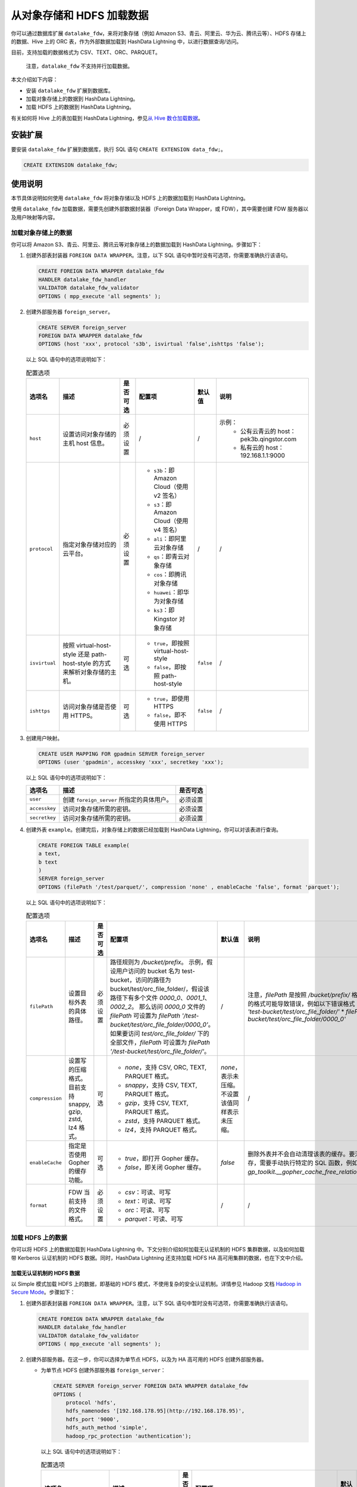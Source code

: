 从对象存储和 HDFS 加载数据
==========================

你可以通过数据库扩展 ``datalake_fdw``\ ，来将对象存储（例如 Amazon S3、青云、阿里云、华为云、腾讯云等）、HDFS 存储上的数据、Hive 上的 ORC 表，作为外部数据加载到 HashData Lightning 中，以进行数据查询/访问。

目前，支持加载的数据格式为 CSV、TEXT、ORC、PARQUET。

   注意，\ ``datalake_fdw`` 不支持并行加载数据。

本文介绍如下内容：

-  安装 ``datalake_fdw`` 扩展到数据库。
-  加载对象存储上的数据到 HashData Lightning。
-  加载 HDFS 上的数据到 HashData Lightning。

有关如何将 Hive 上的表加载到 HashData Lightning，参见\ `从 Hive 数仓加载数据 <https://hashdata.feishu.cn/wiki/CEU6wnMx8imXLskgULxcazcsn6f>`__\ 。

安装扩展
--------

要安装 ``datalake_fdw`` 扩展到数据库，执行 SQL 语句 ``CREATE EXTENSION data_fdw;``\ 。

.. code:: sql

   CREATE EXTENSION datalake_fdw;

使用说明
--------

本节具体说明如何使用 ``datalake_fdw`` 将对象存储以及 HDFS 上的数据加载到 HashData Lightning。

使用 ``datalake_fdw`` 加载数据，需要先创建外部数据封装器（Foreign Data Wrapper，或 FDW），其中需要创建 FDW 服务器以及用户映射等内容。

加载对象存储上的数据
~~~~~~~~~~~~~~~~~~~~

你可以将 Amazon S3、青云、阿里云、腾讯云等对象存储上的数据加载到 HashData Lightning。步骤如下：

1. 创建外部表封装器 ``FOREIGN DATA WRAPPER``\ 。注意，以下 SQL 语句中暂时没有可选项，你需要准确执行该语句。

   .. code:: sql

      CREATE FOREIGN DATA WRAPPER datalake_fdw
      HANDLER datalake_fdw_handler
      VALIDATOR datalake_fdw_validator 
      OPTIONS ( mpp_execute 'all segments' );

2. 创建外部服务器 ``foreign_server``\ 。

   .. code:: sql

      CREATE SERVER foreign_server        
      FOREIGN DATA WRAPPER datalake_fdw        
      OPTIONS (host 'xxx', protocol 's3b', isvirtual 'false',ishttps 'false');

   以上 SQL 语句中的选项说明如下：

   .. list-table:: 配置选项
      :header-rows: 1
      :widths: auto

      * - 选项名
        - 描述
        - 是否可选
        - 配置项
        - 默认值
        - 说明
      * - ``host``
        - 设置访问对象存储的主机 host 信息。
        - 必须设置
        - /
        - /
        - 示例：
           * 公有云青云的 host：pek3b.qingstor.com
           * 私有云的 host：192.168.1.1:9000
      * - ``protocol``
        - 指定对象存储对应的云平台。
        - 必须设置
        - - ``s3b``：即 Amazon Cloud（使用 v2 签名）
          - ``s3``：即 Amazon Cloud（使用 v4 签名）
          - ``ali``：即阿里云对象存储
          - ``qs``：即青云对象存储
          - ``cos``：即腾讯对象存储
          - ``huawei``：即华为对象存储
          - ``ks3``：即 Kingstor 对象存储
        - /
        - /
      * - ``isvirtual``
        - 按照 virtual-host-style 还是 path-host-style 的方式来解析对象存储的主机。
        - 可选
        - - ``true``，即按照 virtual-host-style
          - ``false``，即按照 path-host-style
        - ``false``
        - /
      * - ``ishttps``
        - 访问对象存储是否使用 HTTPS。
        - 可选
        - - ``true``，即使用 HTTPS
          - ``false``，即不使用 HTTPS
        - ``false``
        - /

3. 创建用户映射。

   .. code:: sql

      CREATE USER MAPPING FOR gpadmin SERVER foreign_server 
      OPTIONS (user 'gpadmin', accesskey 'xxx', secretkey 'xxx');

   以上 SQL 语句中的选项说明如下：

   .. list-table::
      :header-rows: 1

      * - 选项名
        - 描述
        - 是否可选
      * - ``user``
        - 创建 ``foreign_server`` 所指定的具体用户。
        - 必须设置
      * - ``accesskey``
        - 访问对象存储所需的密钥。
        - 必须设置
      * - ``secretkey``
        - 访问对象存储所需的密钥。
        - 必须设置

4. 创建外表 ``example``\ 。创建完后，对象存储上的数据已经加载到 HashData Lightning，你可以对该表进行查询。

   .. code:: sql

      CREATE FOREIGN TABLE example(
      a text,
      b text
      )
      SERVER foreign_server 
      OPTIONS (filePath '/test/parquet/', compression 'none' , enableCache 'false', format 'parquet');

   以上 SQL 语句中的选项说明如下：

   .. list-table:: 配置选项
      :header-rows: 1
      :widths: auto

      * - 选项名
        - 描述
        - 是否可选
        - 配置项
        - 默认值
        - 说明
      * - ``filePath``
        - 设置目标外表的具体路径。
        - 必须设置
        - 路径规则为 `/bucket/prefix`。
          示例，假设用户访问的 bucket 名为 test-bucket，访问的路径为 bucket/test/orc_file_folder/，假设该路径下有多个文件 `0000_0`、`0001_1`、`0002_2`。
          那么访问 `0000_0` 文件的 `filePath` 可设置为 `filePath '/test-bucket/test/orc_file_folder/0000_0'`。
          如果要访问 `test/orc_file_folder/` 下的全部文件，`filePath` 可设置为 `filePath '/test-bucket/test/orc_file_folder/'`。
        - /
        - 注意，`filePath` 是按照 `/bucket/prefix/` 格式解析的，错误的格式可能导致错误，例如以下错误格式：
          * `filePath 'test-bucket/test/orc_file_folder/'`
          * `filePath '/test-bucket/test/orc_file_folder/0000_0'`
      * - ``compression``
        - 设置写的压缩格式。目前支持 snappy, gzip, zstd, lz4 格式。
        - 可选
        - - `none`，支持 CSV, ORC, TEXT, PARQUET 格式。
          - `snappy`，支持 CSV, TEXT, PARQUET 格式。
          - `gzip`，支持 CSV, TEXT, PARQUET 格式。
          - `zstd`，支持 PARQUET 格式。
          - `lz4`，支持 PARQUET 格式。
        - `none`，表示未压缩。不设置该值同样表示未压缩。
        - /
      * - ``enableCache``
        - 指定是否使用 Gopher 的缓存功能。
        - 可选
        - - `true`，即打开 Gopher 缓存。
          - `false`，即关闭 Gopher 缓存。
        - `false`
        - 删除外表并不会自动清理该表的缓存。要清理该外表的缓存，需要手动执行特定的 SQL 函数，例如：`select gp_toolkit.__gopher_cache_free_relation_name(text);`。
      * - ``format``
        - FDW 当前支持的文件格式。
        - 必须设置
        - - `csv`：可读、可写
          - `text`：可读、可写
          - `orc`：可读、可写
          - `parquet`：可读、可写
        - /
        - /

加载 HDFS 上的数据
~~~~~~~~~~~~~~~~~~

你可以将 HDFS 上的数据加载到 HashData Lightning 中。下文分别介绍如何加载无认证机制的 HDFS 集群数据，以及如何加载带 Kerberos 认证机制的 HDFS 数据。同时，HashData Lightning 还支持加载 HDFS HA 高可用集群的数据，也在下文中介绍。

加载无认证机制的 HDFS 数据
^^^^^^^^^^^^^^^^^^^^^^^^^^

以 Simple 模式加载 HDFS 上的数据，即基础的 HDFS 模式，不使用复杂的安全认证机制。详情参见 Hadoop 文档 `Hadoop in Secure Mode <https://hadoop.apache.org/docs/stable/hadoop-project-dist/hadoop-common/SecureMode.html>`__\ 。步骤如下：

1. 创建外部表封装器 ``FOREIGN DATA WRAPPER``\ 。注意，以下 SQL 语句中暂时没有可选项，你需要准确执行该语句。

   .. code:: sql

      CREATE FOREIGN DATA WRAPPER datalake_fdw
      HANDLER datalake_fdw_handler
      VALIDATOR datalake_fdw_validator 
      OPTIONS ( mpp_execute 'all segments' );

2. 创建外部服务器。在这一步，你可以选择为单节点 HDFS，以及为 HA 高可用的 HDFS 创建外部服务器。

   -  为单节点 HDFS 创建外部服务器 ``foreign_server``\ ：

      .. code:: sql

         CREATE SERVER foreign_server FOREIGN DATA WRAPPER datalake_fdw
         OPTIONS (
             protocol 'hdfs',
             hdfs_namenodes '[192.168.178.95](http://192.168.178.95)',
             hdfs_port '9000',
             hdfs_auth_method 'simple', 
             hadoop_rpc_protection 'authentication');

      以上 SQL 语句中的选项说明如下：

      .. list-table:: 配置选项
         :header-rows: 1

         * - 选项名
           - 描述
           - 是否可选
           - 配置项
           - 默认值
           - 说明
         * - ``protocol``
           - 指定 Hadoop 平台。
           - 必须设置
           - 固定为 `hdfs`，即 Hadoop 平台，不可修改。
           - `hdfs`
           - /
         * - ``hdfs_namenodes``
           - 指定访问 HDFS 的 namenode 主机。
           - 必须设置
           - /
           - /
           - 例如 `hdfs_namenodes '192.168.178.95:9000'`
         * - ``hdfs_auth_method``
           - 指定访问 HDFS 的认证模式。
           - 必须设置
           - - `simple`，即使用 Simple 认证（即无认证）模式访问 HDFS。
             - `kerberos`，即使用 Kerberos 认证模式访问 HDFS。
           - /
           - 如果要以 Simple 模式访问，请将选项值设为 `simple`，即 `hdfs_auth_method 'simple'`。
         * - ``hadoop_rpc_protection``
           - 用于配置建立 SASL 连接时的认证机制。此参数设置必须与 HDFS 配置文件 `core-site.xml` 中的 `hadoop.rpc.protection` 项值保持一致。
           - 必须设置
           - 有三个可选值，`authentication`、`integrity` 和 `privacy`。详细解释见 Hadoop [关于 `core-site.xml` 的说明文档](https://hadoop.apache.org/docs/stable/hadoop-project-dist/hadoop-common/core-site.xml)。
           - /
           - /

   -  为多节点 HA 集群创建外部服务器。HA 集群支持故障节点切换。有关 HDFS 高可用集群的说明，参见 Hadoop 文档 `HDFS High Availability Using the Quorum Journal Manager <https://hadoop.apache.org/docs/current/hadoop-project-dist/hadoop-hdfs/HDFSHighAvailabilityWithQJM.html>`__\ 。

      要加载 HDFS HA 集群，你可以使用如下模板创建外部服务器：

      .. code:: sql

         CREATE SERVER foreign_server
                 FOREIGN DATA WRAPPER datalake_fdw
                 OPTIONS (
                 protocol 'hdfs',
                 hdfs_namenodes 'mycluster',
                 hdfs_auth_method 'simple',
                 hadoop_rpc_protection 'authentication',
                 is_ha_supported 'true',
                 dfs_nameservices 'mycluster',
                 dfs_ha_namenodes 'nn1,nn2,nn3',
                 dfs_namenode_rpc_address '192.168.178.95:9000,192.168.178.160:9000,192.168.178.186:9000',
                 dfs_client_failover_proxy_provider 'org.apache.hadoop.hdfs.server.namenode.ha.ConfiguredFailoverProxyProvider');

      在以上 SQL 语句中，\ ``protocol``\ 、\ ``hdfs_namenodes``\ 、\ ``hdfs_auth_method``\ 、\ ``hadoop_rpc_protection`` 的解释同上表单节点。HA 特定的选项解释如下：

      .. list-table:: 配置选项
         :header-rows: 1

         * - 选项名
           - 描述
           - 是否可选
           - 配置项
           - 默认值
           - 说明
         * - ``is_ha_supported``
           - 指定是否要访问 HDFS HA 服务，即高可用服务。如果打开则会加载 HA 的配置参数，即本表中下列的参数。
           - 必须设置
           - 设为 `true` 即可。
           - /
           - /
         * - ``dfs_nameservices``
           - 当 `is_ha_supported` 为 `true` 时，访问 HDFS HA 服务的名称。
           - 如果为 HDFS HA 集群，则必须设置。
           - 与 HDFS 配置文件 `hdfs-site.xml` 中的 `dfs.ha.namenodes.mycluster` 项保持一致即可。
           - /
           - 例如，如果 `dfs.ha.namenodes.mycluster` 为 `cluster`，则将本参数配置为 `dfs_nameservices 'mycluster'`。
         * - ``dfs_ha_namenodes``
           - 当 `is_ha_supported` 为 `true` 时，指定 HDFS HA 可访问的节点。
           - 如果为 HDFS HA 集群，则必须设置。
           - 与 HDFS 配置文件 `hdfs-site.xml` 中的 `dfs.ha.namenodes.mycluster` 项值保持一致即可。
           - /
           - 例如，`dfs_ha_namenodes 'nn1,nn2,nn3'`
         * - ``dfs_namenode_rpc_address``
           - 当 `is_ha_supported` 为 `true` 时，指定 HDFS HA 具体的高可用节点 IP 地址。
           - 如果为 HDFS HA 集群，则必须设置。
           - 参考 HDFS 的 `hdfs-site.xml` 中的 `dfs.ha_namenodes` 配置，节点地址即为配置文件中的 namenode 地址。
           - /
           - 例如，在 `dfs.ha.namenodes.mycluster` 中配置了三个 namenode 分别为 `nn1`、`nn2`、`nn3`，可根据 HDFS 配置文件找到 `dfs.namenode.rpc-address.mycluster.nn1`、`dfs.namenode.rpc-address.mycluster.nn2`、`dfs.namenode.rpc-address.mycluster.nn3` 配置的地址，再填入到字段中。例如：
             
             ```
             dfs_namenode_rpc_address '192.168.178.95:9000,192.168.178.160:9000,192.168.178.186:9000'
             ```
         * - ``dfs_client_failover_proxy_provider``
           - 指定 HDFS HA 是否开启故障转移。
           - 如果为 HDFS HA 集群，则必须设置。
           - 设置为默认值即可，即 `dfs_client_failover_proxy_provider 'org.apache.hadoop.hdfs.server.namenode.ha.ConfiguredFailoverProxyProvider'`。
           - /
           - /


3. 创建用户映射。

   .. code:: sql

      CREATE USER MAPPING FOR gpadmin SERVER foreign_server 
      OPTIONS (user 'gpadmin');

   以上语句中，选项 ``user`` 表示创建 ``foreign_server`` 所指定的具体用户，为必须设置的参数。

4. 创建外表 ``example``\ 。创建完后，对象存储上的数据已经加载到 HashData Lightning，你可以对该表进行查询。

   .. code:: sql

      CREATE FOREIGN TABLE example(
      a text,
      b text
      )
      SERVER foreign_server 
      OPTIONS (filePath '/test/parquet/', compression 'none' , enableCache 'false', format 'parquet');

   以上 SQL 语句中的选项说明如下：

   +----------+----------+----------+----------+----------+----------+
   | 选项名   | 描述     | 是否可选 | 配置项   | 默认值   | 说明     |
   +==========+==========+==========+==========+==========+==========+
   | ``fi     | 设置目标 | 必须设置 | 路       |          | 注意     |
   | lePath`` | 外表的具 |          | 径规则为 |          | ，\ ``fi |
   |          | 体路径。 |          | ``       |          | lePath`` |
   |          |          |          | /bucket/ |          | 是按照   |
   |          |          |          | prefix`` |          | :lit     |
   |          |          |          | \ 。示例 |          | eral:`/` |
   |          |          |          | ，假设用 |          | `bucket/ |
   |          |          |          | 户访问的 |          | prefix/` |
   |          |          |          | bucket   |          | 格式解析 |
   |          |          |          | 名为     |          | 的，\ ** |
   |          |          |          | ``test-  |          | 错误的格 |
   |          |          |          | bucket`` |          | 式可能导 |
   |          |          |          | \ ，访问 |          | 致报错** |
   |          |          |          | 的路径为 |          | \ ，例如 |
   |          |          |          | ``t      |          | 以下错误 |
   |          |          |          | est/orc_ |          | 格式：-  |
   |          |          |          | file_fol |          | `        |
   |          |          |          | der/``\  |          | `filePat |
   |          |          |          | 。假设该 |          | h 'test- |
   |          |          |          | 路径下有 |          | bucket/t |
   |          |          |          | 多个文件 |          | est/orc_ |
   |          |          |          | ``0000   |          | file_fol |
   |          |          |          | _0``\ 、 |          | der/'``- |
   |          |          |          | \ ``0001 |          | `        |
   |          |          |          | _1``\ 、 |          | `filePat |
   |          |          |          | \ ``0002 |          | h '/test |
   |          |          |          | _2``\ 。 |          | -bucket/ |
   |          |          |          | 那么访问 |          | test/orc |
   |          |          |          | ``       |          | _file_fo |
   |          |          |          | 0000_0`` |          | lder/'`` |
   |          |          |          | 文件的   |          |          |
   |          |          |          | ``fi     |          |          |
   |          |          |          | lePath`` |          |          |
   |          |          |          | 可设置为 |          |          |
   |          |          |          | ``fil    |          |          |
   |          |          |          | ePath '/ |          |          |
   |          |          |          | test-buc |          |          |
   |          |          |          | ket/test |          |          |
   |          |          |          | /orc_fil |          |          |
   |          |          |          | e_folder |          |          |
   |          |          |          | /0000_0' |          |          |
   |          |          |          | ``\ 。如 |          |          |
   |          |          |          | 果要访问 |          |          |
   |          |          |          | `        |          |          |
   |          |          |          | `test/or |          |          |
   |          |          |          | c_file_f |          |          |
   |          |          |          | older/`` |          |          |
   |          |          |          | 下的     |          |          |
   |          |          |          | 全部文件 |          |          |
   |          |          |          | ，\ ``fi |          |          |
   |          |          |          | lePath`` |          |          |
   |          |          |          | 可设置为 |          |          |
   |          |          |          | ``fil    |          |          |
   |          |          |          | ePath '/ |          |          |
   |          |          |          | test-buc |          |          |
   |          |          |          | ket/test |          |          |
   |          |          |          | /orc_fil |          |          |
   |          |          |          | e_folder |          |          |
   |          |          |          | /'``\ 。 |          |          |
   +----------+----------+----------+----------+----------+----------+
   | ``compr  | 设       | 可选     | -        | ``       |          |
   | ession`` | 置写的压 |          | ``none`` | none``\  |          |
   |          | 缩格式。 |          | \ ，支持 | ，表示未 |          |
   |          | 目前支持 |          | CSV、ORC | 压缩。不 |          |
   |          | snappy、 |          | 、TEXT、 | 设置该值 |          |
   |          | gzip、z  |          | PARQUET  | 同样表示 |          |
   |          | std、lz4 |          | 格式。-  | 未压缩。 |          |
   |          | 格式。   |          | ``       |          |          |
   |          |          |          | snappy`` |          |          |
   |          |          |          | \ ，支持 |          |          |
   |          |          |          | CSV      |          |          |
   |          |          |          | 、TEXT、 |          |          |
   |          |          |          | PARQUET  |          |          |
   |          |          |          | 格式。-  |          |          |
   |          |          |          | ``gzip`` |          |          |
   |          |          |          | \ ，支持 |          |          |
   |          |          |          | CSV      |          |          |
   |          |          |          | 、TEXT、 |          |          |
   |          |          |          | PARQUET  |          |          |
   |          |          |          | 格式。-  |          |          |
   |          |          |          | ``zs     |          |          |
   |          |          |          | td``\ ， |          |          |
   |          |          |          | 支持     |          |          |
   |          |          |          | PARQUET  |          |          |
   |          |          |          | 格式。-  |          |          |
   |          |          |          | ``l      |          |          |
   |          |          |          | z4``\ ， |          |          |
   |          |          |          | 支持     |          |          |
   |          |          |          | PARQUET  |          |          |
   |          |          |          | 格式。   |          |          |
   +----------+----------+----------+----------+----------+----------+
   | ``enabl  | 指定     | 可选     | -        | `        | 删除外表 |
   | eCache`` | 是否使用 |          | ``       | `false`` | 并不会自 |
   |          | Gopher   |          | true``\  |          | 动清理该 |
   |          | 的缓     |          | ，即打开 |          | 表的缓存 |
   |          | 存功能。 |          | Gopher   |          | 。要清理 |
   |          |          |          | 缓存。-  |          | 该外表的 |
   |          |          |          | ``f      |          | 缓存，需 |
   |          |          |          | alse``\  |          | 要手动执 |
   |          |          |          | ，即关闭 |          | 行特定的 |
   |          |          |          | Gopher   |          | SQL      |
   |          |          |          | 缓存。   |          | 函数，例 |
   |          |          |          |          |          | 如：\ `` |
   |          |          |          |          |          | select g |
   |          |          |          |          |          | p_toolki |
   |          |          |          |          |          | t.__goph |
   |          |          |          |          |          | er_cache |
   |          |          |          |          |          | _free_re |
   |          |          |          |          |          | lation_n |
   |          |          |          |          |          | ame(text |
   |          |          |          |          |          | );``\ 。 |
   +----------+----------+----------+----------+----------+----------+
   | ``       | FDW      | 必须设置 | -        |          |          |
   | format`` | 当前     |          | ``csv``  |          |          |
   |          | 支持的文 |          | \ ：可读 |          |          |
   |          | 件格式。 |          | ，可写-  |          |          |
   |          |          |          | ``text`` |          |          |
   |          |          |          | \ ：可读 |          |          |
   |          |          |          | ，可写-  |          |          |
   |          |          |          | ``orc``  |          |          |
   |          |          |          | \ ：可读 |          |          |
   |          |          |          | ，可写-  |          |          |
   |          |          |          | `        |          |          |
   |          |          |          | `parquet |          |          |
   |          |          |          | ``\ ：可 |          |          |
   |          |          |          | 读，可写 |          |          |
   +----------+----------+----------+----------+----------+----------+

加载带 Kerberos 认证机制的 HDFS 数据
^^^^^^^^^^^^^^^^^^^^^^^^^^^^^^^^^^^^

如果目标 HDFS 使用了 Kerberos 作为认证方式，你可以参照以下步骤加载 HDFS 上的数据到 HashData Lightning。

1. 创建外部表封装器 ``FOREIGN DATA WRAPPER``\ 。注意，以下 SQL 语句中暂时没有可选项，你需要准确执行该语句。

   .. code:: sql

      CREATE FOREIGN DATA WRAPPER datalake_fdw
      HANDLER datalake_fdw_handler
      VALIDATOR datalake_fdw_validator 
      OPTIONS ( mpp_execute 'all segments' );

2. 创建外部服务器。在这一步，你可以选择为单节点 HDFS，以及为 HA 高可用的 HDFS 创建外部服务器。

   -  为单节点 HDFS 创建外部服务器 ``foreign_server``\ ：

      .. code:: sql

         DROP SERVER foreign_server;
         CREATE SERVER foreign_server
                 FOREIGN DATA WRAPPER datalake_fdw
                 OPTIONS (hdfs_namenodes '192.168.3.32',
                 hdfs_port '9000',
                 protocol 'hdfs',
                 auth_method 'kerberos', 
                 krb_principal 'gpadmin/hdw-68212a9a-master0@GPADMINCLUSTER2.COM',
                 krb_principal_keytab '/home/gpadmin/hadoop.keytab',
                 hadoop_rpc_protection 'privacy'
                 );

      以上 SQL 语句中的选项解释如下：

      +----------+----------+----------+----------+----------+----------+
      | 选项名   | 描述     | 是否可选 | 配置项   | 默认值   | 说明     |
      +==========+==========+==========+==========+==========+==========+
      | ``       | 指定访问 | 必须设置 |          | /        | 例如     |
      | hdfs_nam | HDFS 的  |          |          |          | ``hdfs_n |
      | enodes`` | namenode |          |          |          | amenodes |
      |          | 主机。   |          |          |          |  '192.16 |
      |          |          |          |          |          | 8.178.95 |
      |          |          |          |          |          | :9000'`` |
      +----------+----------+----------+----------+----------+----------+
      | ``pr     | 指定     | 必须设置 | 固定为   | ``hdfs`` |          |
      | otocol`` | Hadoop   |          | ``hdfs   |          |          |
      |          | 平台。   |          | ``\ ，即 |          |          |
      |          |          |          | Hadoop   |          |          |
      |          |          |          | 平台。不 |          |          |
      |          |          |          | 可修改。 |          |          |
      +----------+----------+----------+----------+----------+----------+
      | ``auth_  | 指定访问 | 必须设置 | -        | /        |          |
      | method`` | HDFS     |          | ``ke     |          |          |
      |          | 的认证   |          | rberos`` |          |          |
      |          | 模式，即 |          | \ ，使用 |          |          |
      |          | Kerberos |          | Kerberos |          |          |
      |          | 认       |          | 认证     |          |          |
      |          | 证模式。 |          | 模式访问 |          |          |
      |          |          |          | HDFS。   |          |          |
      +----------+----------+----------+----------+----------+----------+
      | `        | 指定     | 必须设置 | 与       | /        |          |
      | `krb_pri | HDFS     |          | keytab   |          |          |
      | ncipal`` | keytab   |          | 中       |          |          |
      |          | 中设置的 |          | 具体的用 |          |          |
      |          | p        |          | 户信息保 |          |          |
      |          | rincipal |          | 持一致。 |          |          |
      |          | 用户。   |          | 你需要查 |          |          |
      |          |          |          | 看相关用 |          |          |
      |          |          |          | 户信息， |          |          |
      |          |          |          | 并设置该 |          |          |
      |          |          |          | 选项值。 |          |          |
      +----------+----------+----------+----------+----------+----------+
      | ``krb_pr | 指定     | 必须设置 | 选项     | /        |          |
      | incipal_ | HDFS     |          | 值需要与 |          |          |
      | keytab`` | keytab   |          | HDFS 中  |          |          |
      |          | 的具     |          | keytab   |          |          |
      |          | 体路径。 |          | 的实     |          |          |
      |          |          |          | 际路径保 |          |          |
      |          |          |          | 持一致。 |          |          |
      +----------+----------+----------+----------+----------+----------+
      | `        | 用于     | 必须设置 | 有三个   | /        |          |
      | `hadoop_ | 配置建立 |          | 可选值， |          |          |
      | rpc_prot | SASL     |          | \ ``auth |          |          |
      | ection`` | 连       |          | enticati |          |          |
      |          | 接时的认 |          | on``\ 、 |          |          |
      |          | 证机制。 |          | \ ``int  |          |          |
      |          | 此参数设 |          | egrity`` |          |          |
      |          | 置必须与 |          | 和       |          |          |
      |          | HDFS     |          | `        |          |          |
      |          | 配置文件 |          | `privacy |          |          |
      |          | `        |          | ``\ 。详 |          |          |
      |          | `core-si |          | 细解释见 |          |          |
      |          | te.xml`` |          | Hadoop   |          |          |
      |          | 中的     |          | `关于 <h |          |          |
      |          | `        |          | ttps://h |          |          |
      |          | `hadoop. |          | adoop.ap |          |          |
      |          | rpc.prot |          | ache.org |          |          |
      |          | ection`` |          | /docs/cu |          |          |
      |          | 项保     |          | rrent/ha |          |          |
      |          | 持一致。 |          | doop-pro |          |          |
      |          |          |          | ject-dis |          |          |
      |          |          |          | t/hadoop |          |          |
      |          |          |          | -common/ |          |          |
      |          |          |          | core-def |          |          |
      |          |          |          | ault.xml |          |          |
      |          |          |          | >`__\ `` |          |          |
      |          |          |          | core-sit |          |          |
      |          |          |          | e.xml``\ |          |          |
      |          |          |          |  `的说明 |          |          |
      |          |          |          | 文档 <h  |          |          |
      |          |          |          | ttps://h |          |          |
      |          |          |          | adoop.ap |          |          |
      |          |          |          | ache.org |          |          |
      |          |          |          | /docs/cu |          |          |
      |          |          |          | rrent/ha |          |          |
      |          |          |          | doop-pro |          |          |
      |          |          |          | ject-dis |          |          |
      |          |          |          | t/hadoop |          |          |
      |          |          |          | -common/ |          |          |
      |          |          |          | core-def |          |          |
      |          |          |          | ault.xml |          |          |
      |          |          |          | >`__\ 。 |          |          |
      +----------+----------+----------+----------+----------+----------+

-  为多节点 HA 集群创建外部服务器。HA 集群支持故障节点切换。有关 HDFS 高可用集群的说明，参见 Hadoop 文档 `HDFS High Availability Using the Quorum Journal Manager <https://hadoop.apache.org/docs/current/hadoop-project-dist/hadoop-hdfs/HDFSHighAvailabilityWithQJM.html>`__\ 。

   要加载 HDFS HA 集群，你可以使用如下模板创建外部服务器：

   .. code:: sql

      CREATE SERVER foreign_server
              FOREIGN DATA WRAPPER datalake_fdw
              OPTIONS (hdfs_namenodes 'mycluster'， 
              protocol 'hdfs', 
              auth_method 'kerberos', 
              krb_principal 'gpadmin/hdw-68212a9a-master0@GPADMINCLUSTER2.COM',
              krb_principal_keytab '/home/gpadmin/hadoop.keytab', 
              hadoop_rpc_protection 'privacy',
              is_ha_supported 'true',
              dfs_nameservices 'mycluster',
              dfs_ha_namenodes 'nn1,nn2,nn3',
              dfs_namenode_rpc_address '192.168.178.95:9000,192.168.178.160:9000,192.168.178.186:9000',
              dfs_client_failover_proxy_provider 'org.apache.hadoop.hdfs.server.namenode.ha.ConfiguredFailoverProxyProvider'
              );

   在以上 SQL 语句中，\ ``hdfs_namenodes``\ 、\ ``protocol``\ 、\ ``auth_method``\ 、\ ``krb_principal``\ 、\ ``krb_principal_keytab``\ 、\ ``hadoop_rpc_protection`` 的解释同上表单节点。HA 特定的选项解释如下：

   +----------+----------+----------+----------+--------+----------+
   | 选项名   | 描述     | 是否可选 | 配置项   | 默认值 | 说明     |
   +==========+==========+==========+==========+========+==========+
   | ``i      | 指定是   | 必须设置 | 设为     | /      |          |
   | s_ha_sup | 否要访问 |          | ``true`` |        |          |
   | ported`` | HDFS HA  |          | 即可。   |        |          |
   |          | 服务     |          |          |        |          |
   |          | ，即高可 |          |          |        |          |
   |          | 用服务。 |          |          |        |          |
   |          | 如果打开 |          |          |        |          |
   |          | 则会加载 |          |          |        |          |
   |          | HA       |          |          |        |          |
   |          | 的       |          |          |        |          |
   |          | 配置参数 |          |          |        |          |
   |          | ，即本表 |          |          |        |          |
   |          | 中下面行 |          |          |        |          |
   |          | 的参数。 |          |          |        |          |
   +----------+----------+----------+----------+--------+----------+
   | ``df     | 当       | 如果为   | 与 HDFS  | /      | 例       |
   | s_namese | ``i      | HDFS HA  | 配置文件 |        | 如，如果 |
   | rvices`` | s_ha_sup | 集       | `        |        | ``dfs.   |
   |          | ported`` | 群，则必 | `hdfs-si |        | ha.namen |
   |          | 为       | 须设置。 | te.xml`` |        | odes.myc |
   |          | ``true`` |          | 中的     |        | luster`` |
   |          | 时，访问 |          | ``dfs.   |        | 为       |
   |          | HDFS HA  |          | ha.namen |        | ``clust  |
   |          | 服务     |          | odes.myc |        | er``\ ， |
   |          | 的名称。 |          | luster`` |        | 则将本参 |
   |          |          |          | 项保持一 |        | 数配置为 |
   |          |          |          | 致即可。 |        | ``df     |
   |          |          |          |          |        | s_namese |
   |          |          |          |          |        | rvices ' |
   |          |          |          |          |        | mycluste |
   |          |          |          |          |        | r'``\ 。 |
   +----------+----------+----------+----------+--------+----------+
   | ``df     | 当       | 如果为   | 与 HDFS  | /      | 例       |
   | s_ha_nam | ``i      | HDFS HA  | 配置文件 |        | 如，\ `` |
   | enodes`` | s_ha_sup | 集       | `        |        | dfs_ha_n |
   |          | ported`` | 群，则必 | `hdfs-si |        | amenodes |
   |          | 为       | 须设置。 | te.xml`` |        |  'nn1,nn |
   |          | ``true`` |          | 中的     |        | 2,nn3'`` |
   |          | 时，指定 |          | ``dfs.   |        |          |
   |          | HDFS HA  |          | ha.namen |        |          |
   |          | 可访问   |          | odes.myc |        |          |
   |          | 的节点。 |          | luster`` |        |          |
   |          |          |          | 项       |        |          |
   |          |          |          | 值保持一 |        |          |
   |          |          |          | 致即可。 |        |          |
   +----------+----------+----------+----------+--------+----------+
   | ``df     | 当       | 如果为   | 参考     | /      | 例如，在 |
   | s_nameno | ``i      | HDFS HA  | HDFS 的  |        | ``dfs.   |
   | de_rpc_a | s_ha_sup | 集       | `        |        | ha.namen |
   | ddress`` | ported`` | 群，则必 | `hdfs-si |        | odes.myc |
   |          | 为       | 须设置。 | te.xml`` |        | luster`` |
   |          | ``true`` |          | 中的     |        | 中配     |
   |          | 时，指定 |          | ``df     |        | 置了三个 |
   |          | HDFS HA  |          | s_ha_nam |        | namenode |
   |          | 具体的高 |          | enodes`` |        | 分别为   |
   |          | 可用节点 |          | 配置，   |        | ``n      |
   |          | IP       |          | 节点地址 |        | n1``\ 、 |
   |          | 地址。   |          | 即为配置 |        | \ ``nn2` |
   |          |          |          | 文件中的 |        | `\ 、\ ` |
   |          |          |          | namenode |        | `nn3``\  |
   |          |          |          | 地址。   |        | ，可根据 |
   |          |          |          |          |        | HDFS     |
   |          |          |          |          |        | 配置     |
   |          |          |          |          |        | 文件找到 |
   |          |          |          |          |        | ``dfs.   |
   |          |          |          |          |        | namenode |
   |          |          |          |          |        | .rpc-add |
   |          |          |          |          |        | ress.myc |
   |          |          |          |          |        | luster.n |
   |          |          |          |          |        | n1``\ 、 |
   |          |          |          |          |        | ``dfs.   |
   |          |          |          |          |        | namenode |
   |          |          |          |          |        | .rpc-add |
   |          |          |          |          |        | ress.myc |
   |          |          |          |          |        | luster.n |
   |          |          |          |          |        | n2``\ 、 |
   |          |          |          |          |        | ``       |
   |          |          |          |          |        | dfs.name |
   |          |          |          |          |        | node.rpc |
   |          |          |          |          |        | -address |
   |          |          |          |          |        | .myclust |
   |          |          |          |          |        | er.nn3`` |
   |          |          |          |          |        | 配置     |
   |          |          |          |          |        | 的地址， |
   |          |          |          |          |        | 再填入到 |
   |          |          |          |          |        | 字段中。 |
   |          |          |          |          |        | 例如：\  |
   |          |          |          |          |        |  ``sqldf |
   |          |          |          |          |        | s_nameno |
   |          |          |          |          |        | de_rpc_a |
   |          |          |          |          |        | ddress ' |
   |          |          |          |          |        | 192.168. |
   |          |          |          |          |        | 178.95:9 |
   |          |          |          |          |        | 000,192. |
   |          |          |          |          |        | 168.178. |
   |          |          |          |          |        | 160:9000 |
   |          |          |          |          |        | ,192.168 |
   |          |          |          |          |        | .178.186 |
   |          |          |          |          |        | :9000'`` |
   +----------+----------+----------+----------+--------+----------+
   | ``dfs_   | 指定     | 如果为   | 设置     |        |          |
   | client_f | HDFS HA  | HDFS HA  | 为默认值 |        |          |
   | ailover_ | 是       | 集       | 即可，即 |        |          |
   | proxy_pr | 否开启故 | 群，则必 | ``dfs_   |        |          |
   | ovider`` | 障转移。 | 须设置。 | client_f |        |          |
   |          |          |          | ailover_ |        |          |
   |          |          |          | proxy_pr |        |          |
   |          |          |          | ovider ' |        |          |
   |          |          |          | org.apac |        |          |
   |          |          |          | he.hadoo |        |          |
   |          |          |          | p.hdfs.s |        |          |
   |          |          |          | erver.na |        |          |
   |          |          |          | menode.h |        |          |
   |          |          |          | a.Config |        |          |
   |          |          |          | uredFail |        |          |
   |          |          |          | overProx |        |          |
   |          |          |          | yProvide |        |          |
   |          |          |          | r'``\ 。 |        |          |
   +----------+----------+----------+----------+--------+----------+

3. 创建用户映射。

   .. code:: sql

      CREATE USER MAPPING FOR gpadmin SERVER foreign_server 
      OPTIONS (user 'gpadmin');

   以上语句中，选项 ``user`` 表示创建 ``foreign_server`` 所指定的具体用户，为必须设置的参数。

4. 创建外表 ``example``\ 。创建完后，对象存储上的数据已经加载到 HashData Lightning，你可以对该表进行查询。

   .. code:: sql

      CREATE FOREIGN TABLE example(
      a text,
      b text
      )
      SERVER foreign_server 
      OPTIONS (filePath '/test/parquet/', compression 'none' , enableCache 'false', format 'parquet');

   以上 SQL 语句中的选项说明如下：

   +----------+----------+----------+----------+----------+----------+
   | 选项名   | 描述     | 是否可选 | 配置项   | 默认值   | 说明     |
   +==========+==========+==========+==========+==========+==========+
   | ``fi     | 设置目标 | 必须设置 | 路       |          | 注意     |
   | lePath`` | 外表的具 |          | 径规则为 |          | ，\ ``fi |
   |          | 体路径。 |          | ``       |          | lePath`` |
   |          |          |          | /bucket/ |          | 是按照   |
   |          |          |          | prefix`` |          | :lit     |
   |          |          |          | \ 。示例 |          | eral:`/` |
   |          |          |          | ，假设用 |          | `bucket/ |
   |          |          |          | 户访问的 |          | prefix/` |
   |          |          |          | bucket   |          | 格式解析 |
   |          |          |          | 名为     |          | 的，\ ** |
   |          |          |          | ``test-  |          | 错误的格 |
   |          |          |          | bucket`` |          | 式可能导 |
   |          |          |          | \ ，访问 |          | 致报错** |
   |          |          |          | 的路径为 |          | \ ，例如 |
   |          |          |          | ``t      |          | 以下错误 |
   |          |          |          | est/orc_ |          | 格式：-  |
   |          |          |          | file_fol |          | `        |
   |          |          |          | der/``\  |          | `filePat |
   |          |          |          | 。假设该 |          | h 'test- |
   |          |          |          | 路径下有 |          | bucket/t |
   |          |          |          | 多个文件 |          | est/orc_ |
   |          |          |          | ``0000   |          | file_fol |
   |          |          |          | _0``\ 、 |          | der/'``- |
   |          |          |          | \ ``0001 |          | `        |
   |          |          |          | _1``\ 、 |          | `filePat |
   |          |          |          | \ ``0002 |          | h '/test |
   |          |          |          | _2``\ 。 |          | -bucket/ |
   |          |          |          | 那么访问 |          | test/orc |
   |          |          |          | ``       |          | _file_fo |
   |          |          |          | 0000_0`` |          | lder/'`` |
   |          |          |          | 文件的   |          |          |
   |          |          |          | ``fi     |          |          |
   |          |          |          | lePath`` |          |          |
   |          |          |          | 可设置为 |          |          |
   |          |          |          | ``fil    |          |          |
   |          |          |          | ePath '/ |          |          |
   |          |          |          | test-buc |          |          |
   |          |          |          | ket/test |          |          |
   |          |          |          | /orc_fil |          |          |
   |          |          |          | e_folder |          |          |
   |          |          |          | /0000_0' |          |          |
   |          |          |          | ``\ 。如 |          |          |
   |          |          |          | 果要访问 |          |          |
   |          |          |          | `        |          |          |
   |          |          |          | `test/or |          |          |
   |          |          |          | c_file_f |          |          |
   |          |          |          | older/`` |          |          |
   |          |          |          | 下的     |          |          |
   |          |          |          | 全部文件 |          |          |
   |          |          |          | ，\ ``fi |          |          |
   |          |          |          | lePath`` |          |          |
   |          |          |          | 可设置为 |          |          |
   |          |          |          | ``fil    |          |          |
   |          |          |          | ePath '/ |          |          |
   |          |          |          | test-buc |          |          |
   |          |          |          | ket/test |          |          |
   |          |          |          | /orc_fil |          |          |
   |          |          |          | e_folder |          |          |
   |          |          |          | /'``\ 。 |          |          |
   +----------+----------+----------+----------+----------+----------+
   | ``compr  | 设       | 可选     | -        | ``       |          |
   | ession`` | 置写的压 |          | ``none`` | none``\  |          |
   |          | 缩格式。 |          | \ ，支持 | ，表示未 |          |
   |          | 目前支持 |          | CSV、ORC | 压缩。不 |          |
   |          | snappy、 |          | 、TEXT、 | 设置该值 |          |
   |          | gzip、z  |          | PARQUET  | 同样表示 |          |
   |          | std、lz4 |          | 格式。-  | 未压缩。 |          |
   |          | 格式。   |          | ``       |          |          |
   |          |          |          | snappy`` |          |          |
   |          |          |          | \ ，支持 |          |          |
   |          |          |          | CSV      |          |          |
   |          |          |          | 、TEXT、 |          |          |
   |          |          |          | PARQUET  |          |          |
   |          |          |          | 格式。-  |          |          |
   |          |          |          | ``gzip`` |          |          |
   |          |          |          | \ ，支持 |          |          |
   |          |          |          | CSV      |          |          |
   |          |          |          | 、TEXT、 |          |          |
   |          |          |          | PARQUET  |          |          |
   |          |          |          | 格式。-  |          |          |
   |          |          |          | ``zs     |          |          |
   |          |          |          | td``\ ， |          |          |
   |          |          |          | 支持     |          |          |
   |          |          |          | PARQUET  |          |          |
   |          |          |          | 格式。-  |          |          |
   |          |          |          | ``l      |          |          |
   |          |          |          | z4``\ ， |          |          |
   |          |          |          | 支持     |          |          |
   |          |          |          | PARQUET  |          |          |
   |          |          |          | 格式。   |          |          |
   +----------+----------+----------+----------+----------+----------+
   | ``enabl  | 指定     | 可选     | -        | `        | 删除外表 |
   | eCache`` | 是否使用 |          | ``       | `false`` | 并不会自 |
   |          | Gopher   |          | true``\  |          | 动清理该 |
   |          | 的缓     |          | ，即打开 |          | 表的缓存 |
   |          | 存功能。 |          | Gopher   |          | 。要清理 |
   |          |          |          | 缓存。-  |          | 该外表的 |
   |          |          |          | ``f      |          | 缓存，需 |
   |          |          |          | alse``\  |          | 要手动执 |
   |          |          |          | ，即关闭 |          | 行特定的 |
   |          |          |          | Gopher   |          | SQL      |
   |          |          |          | 缓存。   |          | 函数，例 |
   |          |          |          |          |          | 如：\ `` |
   |          |          |          |          |          | select g |
   |          |          |          |          |          | p_toolki |
   |          |          |          |          |          | t.__goph |
   |          |          |          |          |          | er_cache |
   |          |          |          |          |          | _free_re |
   |          |          |          |          |          | lation_n |
   |          |          |          |          |          | ame(text |
   |          |          |          |          |          | );``\ 。 |
   +----------+----------+----------+----------+----------+----------+
   | ``       | FDW      | 必须设置 | -        |          |          |
   | format`` | 当前     |          | ``csv``  |          |          |
   |          | 支持的文 |          | \ ：可读 |          |          |
   |          | 件格式。 |          | ，可写-  |          |          |
   |          |          |          | ``text`` |          |          |
   |          |          |          | \ ：可读 |          |          |
   |          |          |          | ，可写-  |          |          |
   |          |          |          | ``orc``  |          |          |
   |          |          |          | \ ：可读 |          |          |
   |          |          |          | ，可写-  |          |          |
   |          |          |          | `        |          |          |
   |          |          |          | `parquet |          |          |
   |          |          |          | ``\ ：可 |          |          |
   |          |          |          | 读，可写 |          |          |
   +----------+----------+----------+----------+----------+----------+
